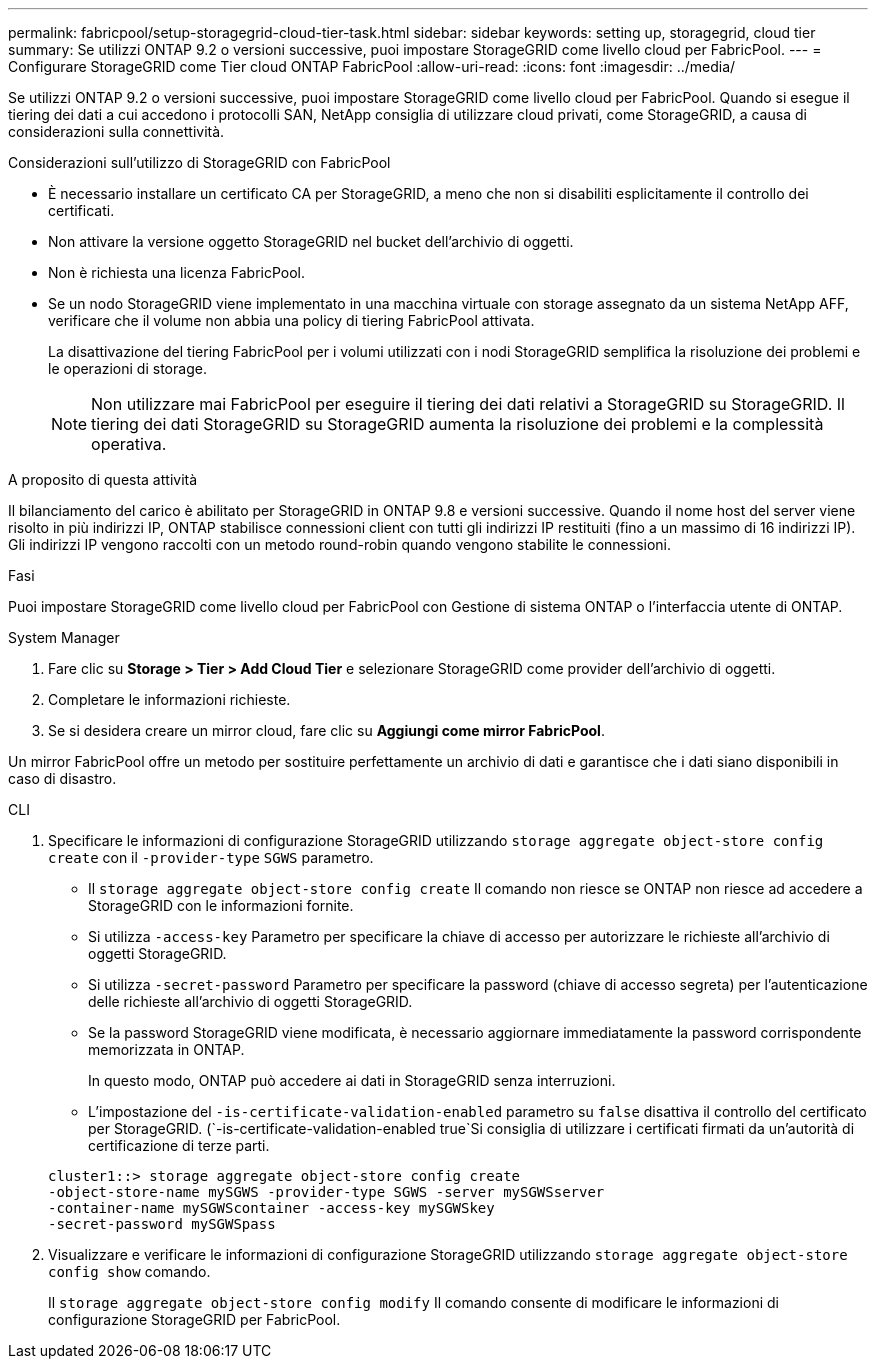 ---
permalink: fabricpool/setup-storagegrid-cloud-tier-task.html 
sidebar: sidebar 
keywords: setting up, storagegrid, cloud tier 
summary: Se utilizzi ONTAP 9.2 o versioni successive, puoi impostare StorageGRID come livello cloud per FabricPool. 
---
= Configurare StorageGRID come Tier cloud ONTAP FabricPool
:allow-uri-read: 
:icons: font
:imagesdir: ../media/


[role="lead"]
Se utilizzi ONTAP 9.2 o versioni successive, puoi impostare StorageGRID come livello cloud per FabricPool. Quando si esegue il tiering dei dati a cui accedono i protocolli SAN, NetApp consiglia di utilizzare cloud privati, come StorageGRID, a causa di considerazioni sulla connettività.

.Considerazioni sull'utilizzo di StorageGRID con FabricPool
* È necessario installare un certificato CA per StorageGRID, a meno che non si disabiliti esplicitamente il controllo dei certificati.
* Non attivare la versione oggetto StorageGRID nel bucket dell'archivio di oggetti.
* Non è richiesta una licenza FabricPool.
* Se un nodo StorageGRID viene implementato in una macchina virtuale con storage assegnato da un sistema NetApp AFF, verificare che il volume non abbia una policy di tiering FabricPool attivata.
+
La disattivazione del tiering FabricPool per i volumi utilizzati con i nodi StorageGRID semplifica la risoluzione dei problemi e le operazioni di storage.

+
[NOTE]
====
Non utilizzare mai FabricPool per eseguire il tiering dei dati relativi a StorageGRID su StorageGRID. Il tiering dei dati StorageGRID su StorageGRID aumenta la risoluzione dei problemi e la complessità operativa.

====


.A proposito di questa attività
Il bilanciamento del carico è abilitato per StorageGRID in ONTAP 9.8 e versioni successive. Quando il nome host del server viene risolto in più indirizzi IP, ONTAP stabilisce connessioni client con tutti gli indirizzi IP restituiti (fino a un massimo di 16 indirizzi IP). Gli indirizzi IP vengono raccolti con un metodo round-robin quando vengono stabilite le connessioni.

.Fasi
Puoi impostare StorageGRID come livello cloud per FabricPool con Gestione di sistema ONTAP o l'interfaccia utente di ONTAP.

[role="tabbed-block"]
====
.System Manager
--
. Fare clic su *Storage > Tier > Add Cloud Tier* e selezionare StorageGRID come provider dell'archivio di oggetti.
. Completare le informazioni richieste.
. Se si desidera creare un mirror cloud, fare clic su *Aggiungi come mirror FabricPool*.


Un mirror FabricPool offre un metodo per sostituire perfettamente un archivio di dati e garantisce che i dati siano disponibili in caso di disastro.

--
.CLI
--
. Specificare le informazioni di configurazione StorageGRID utilizzando `storage aggregate object-store config create` con il `-provider-type` `SGWS` parametro.
+
** Il `storage aggregate object-store config create` Il comando non riesce se ONTAP non riesce ad accedere a StorageGRID con le informazioni fornite.
** Si utilizza `-access-key` Parametro per specificare la chiave di accesso per autorizzare le richieste all'archivio di oggetti StorageGRID.
** Si utilizza `-secret-password` Parametro per specificare la password (chiave di accesso segreta) per l'autenticazione delle richieste all'archivio di oggetti StorageGRID.
** Se la password StorageGRID viene modificata, è necessario aggiornare immediatamente la password corrispondente memorizzata in ONTAP.
+
In questo modo, ONTAP può accedere ai dati in StorageGRID senza interruzioni.

** L'impostazione del `-is-certificate-validation-enabled` parametro su `false` disattiva il controllo del certificato per StorageGRID. (`-is-certificate-validation-enabled true`Si consiglia di utilizzare i certificati firmati da un'autorità di certificazione di terze parti.


+
[listing]
----
cluster1::> storage aggregate object-store config create
-object-store-name mySGWS -provider-type SGWS -server mySGWSserver
-container-name mySGWScontainer -access-key mySGWSkey
-secret-password mySGWSpass
----
. Visualizzare e verificare le informazioni di configurazione StorageGRID utilizzando `storage aggregate object-store config show` comando.
+
Il `storage aggregate object-store config modify` Il comando consente di modificare le informazioni di configurazione StorageGRID per FabricPool.



--
====